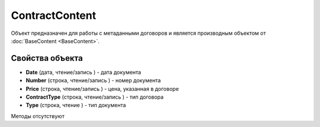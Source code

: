 ﻿ContractContent
===============

Объект предназначен для работы с метаданными договоров и является производным объектом 
от :doc:`BaseContent <BaseContent>`.

Свойства объекта
----------------


- **Date** (дата, чтение/запись ) - дата документа

- **Number** (строка, чтение/запись ) - номер документа

- **Price** (строка, чтение/запись ) - цена, указанная в договоре

- **ContractType** (строка, чтение/запись ) - тип договора

- **Type** (строка, чтение ) - тип документа


Методы отсутствуют
